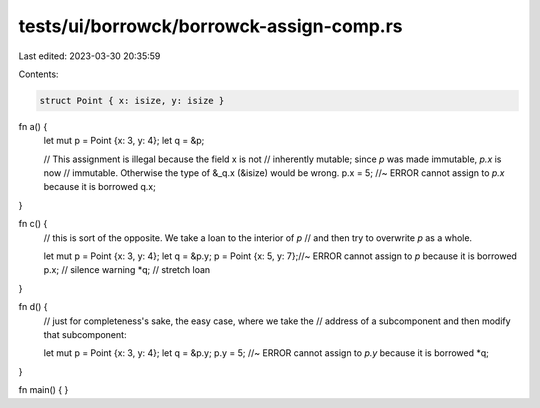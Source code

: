 tests/ui/borrowck/borrowck-assign-comp.rs
=========================================

Last edited: 2023-03-30 20:35:59

Contents:

.. code-block:: rs

    struct Point { x: isize, y: isize }

fn a() {
    let mut p = Point {x: 3, y: 4};
    let q = &p;

    // This assignment is illegal because the field x is not
    // inherently mutable; since `p` was made immutable, `p.x` is now
    // immutable.  Otherwise the type of &_q.x (&isize) would be wrong.
    p.x = 5; //~ ERROR cannot assign to `p.x` because it is borrowed
    q.x;
}

fn c() {
    // this is sort of the opposite.  We take a loan to the interior of `p`
    // and then try to overwrite `p` as a whole.

    let mut p = Point {x: 3, y: 4};
    let q = &p.y;
    p = Point {x: 5, y: 7};//~ ERROR cannot assign to `p` because it is borrowed
    p.x; // silence warning
    *q; // stretch loan
}

fn d() {
    // just for completeness's sake, the easy case, where we take the
    // address of a subcomponent and then modify that subcomponent:

    let mut p = Point {x: 3, y: 4};
    let q = &p.y;
    p.y = 5; //~ ERROR cannot assign to `p.y` because it is borrowed
    *q;
}

fn main() {
}


